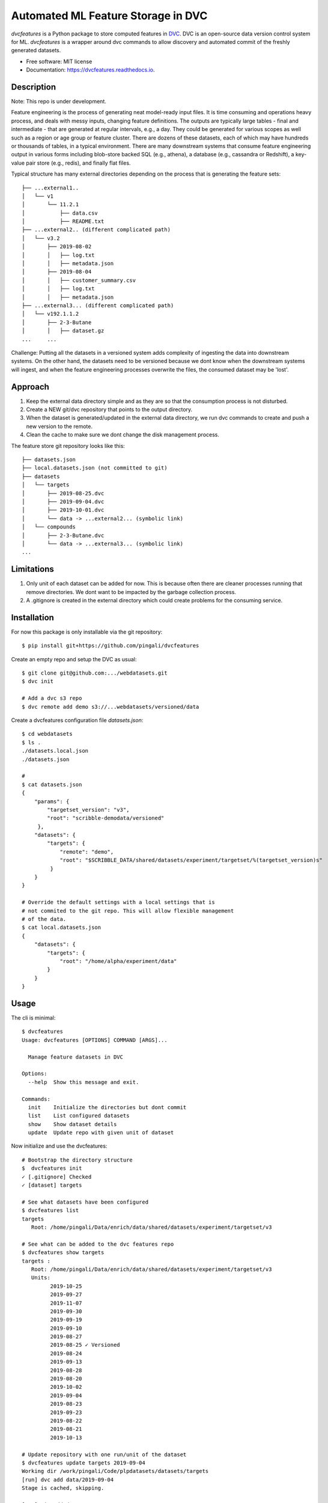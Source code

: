 ===================================
Automated ML Feature Storage in DVC
===================================


.. image:: https://img.shields.io/pypi/v/dvcfeatures.svg
        :target: https://pypi.python.org/pypi/dvcfeatures

.. image:: https://img.shields.io/travis/pingali/dvcfeatures.svg
        :target: https://travis-ci.org/pingali/dvcfeatures

.. image:: https://readthedocs.org/projects/dvcfeatures/badge/?version=latest
        :target: https://dvcfeatures.readthedocs.io/en/latest/?badge=latest
        :alt: Documentation Status


*dvcfeatures* is a Python package to store computed features in `DVC
<http://www.dvc.org/>`_.  DVC is an open-source data version control
system for ML. *dvcfeatures* is a wrapper around dvc commands to allow
discovery and automated commit of the freshly generated datasets.

* Free software: MIT license
* Documentation: https://dvcfeatures.readthedocs.io.

Description
-----------

Note: This repo is under development.

Feature engineering is the process of generating neat model-ready
input files. It is time consuming and operations heavy process, and
deals with messy inputs, changing feature definitions. The outputs are
typically large tables - final and intermediate - that are generated
at regular intervals, e.g., a day. They could be generated for various
scopes as well such as a region or age group or feature cluster. There
are dozens of these datasets, each of which may have hundreds or
thousands of tables, in a typical environment. There are many
downstream systems that consume feature engineering output in various
forms including blob-store backed SQL (e.g., athena), a database
(e.g., cassandra or Redshift), a key-value pair store (e.g., redis),
and finally flat files.

Typical structure has many external directories depending on the
process that is generating the feature sets::

    ├── ...external1..
    │   └── v1
    │       └── 11.2.1
    │           ├── data.csv
    │           ├── README.txt
    ├── ...external2.. (different complicated path)
    │   └── v3.2
    │       ├── 2019-08-02
    │       │   ├── log.txt
    │       │   ├── metadata.json
    │       ├── 2019-08-04
    │       │   ├── customer_summary.csv
    │       │   ├── log.txt
    │       │   ├── metadata.json
    ├── ...external3... (different complicated path)
    │   └── v192.1.1.2
    │       ├── 2-3-Butane
    │       │   ├── dataset.gz
    ...     ...
         

Challenge: Putting all the datasets in a versioned system adds
complexity of ingesting the data into downstream systems. On the other
hand, the datasets need to be versioned because we dont know when the
downstream systems will ingest, and when the feature engineering
processes overwrite the files, the consumed dataset may be 'lost'.

Approach
--------

1. Keep the external data directory simple and as they are so that the
   consumption process is not disturbed.
2. Create a NEW git/dvc repository that points to the output
   directory.
3. When the dataset is generated/updated in the external data
   directory, we run dvc commands to create and push a new version to
   the remote.
4. Clean the cache to make sure we dont change the disk management
   process.

The feature store git repository looks like this::
  
    ├── datasets.json
    ├── local.datasets.json (not committed to git)
    ├── datasets
    │   └── targets
    │       ├── 2019-08-25.dvc
    │       ├── 2019-09-04.dvc
    │       ├── 2019-10-01.dvc
    │       └── data -> ...external2... (symbolic link)
    │   └── compounds
    │       ├── 2-3-Butane.dvc
    │       └── data -> ...external3... (symbolic link)
    ...

Limitations
-----------

1. Only unit of each dataset can be added for now. This is because
   often there are cleaner processes running that remove
   directories. We dont want to be impacted by the garbage collection
   process. 
   
2. A .gitignore is created in the external directory which could
   create problems for the consuming service. 

Installation
------------

For now this package is only installable via the git repository::

    $ pip install git+https://github.com/pingali/dvcfeatures 

Create an empty repo and setup the DVC as usual::

    $ git clone git@github.com:.../webdatasets.git
    $ dvc init

    # Add a dvc s3 repo
    $ dvc remote add demo s3://...webdatasets/versioned/data

Create a dvcfeatures configuration file *datasets.json*::

    $ cd webdatasets
    $ ls .
    ./datasets.local.json
    ./datasets.json

    # 
    $ cat datasets.json
    {
        "params": {
            "targetset_version": "v3",
            "root": "scribble-demodata/versioned"
         },
        "datasets": {
            "targets": {
                "remote": "demo",
                "root": "$SCRIBBLE_DATA/shared/datasets/experiment/targetset/%(targetset_version)s"
             }
        }
    }

    # Override the default settings with a local settings that is
    # not commited to the git repo. This will allow flexible management
    # of the data.
    $ cat local.datasets.json
    {
        "datasets": {
            "targets": {
                "root": "/home/alpha/experiment/data"
            }
        }
    }
  

Usage
-----

The cli is minimal::
      
    $ dvcfeatures 
    Usage: dvcfeatures [OPTIONS] COMMAND [ARGS]...
    
      Manage feature datasets in DVC

    Options:
      --help  Show this message and exit.

    Commands:
      init    Initialize the directories but dont commit
      list    List configured datasets
      show    Show dataset details
      update  Update repo with given unit of dataset


Now initialize and use the dvcfeatures::

    # Bootstrap the directory structure
    $  dvcfeatures init
    ✓ [.gitignore] Checked
    ✓ [dataset] targets

    # See what datasets have been configured    
    $ dvcfeatures list
    targets
       Root: /home/pingali/Data/enrich/data/shared/datasets/experiment/targetset/v3

    # See what can be added to the dvc features repo
    $ dvcfeatures show targets
    targets :
       Root: /home/pingali/Data/enrich/data/shared/datasets/experiment/targetset/v3
       Units:
             2019-10-25
             2019-09-27
             2019-11-07
             2019-09-30
             2019-09-19
             2019-09-10
             2019-08-27
             2019-08-25 ✓ Versioned
             2019-08-24
             2019-09-13
             2019-08-28
             2019-08-20
             2019-10-02
             2019-09-04
             2019-08-23
             2019-09-23
             2019-08-22
             2019-08-21
             2019-10-13

    # Update repository with one run/unit of the dataset
    $ dvcfeatures update targets 2019-09-04 
    Working dir /work/pingali/Code/plpdatasets/datasets/targets
    [run] dvc add data/2019-09-04
    Stage is cached, skipping.
    
    [run] git add datasets
    [run] git commit -a -m Automated commit of the dataset update
    [master 0e15775] Automated commit of the dataset update
     1 file changed, 1 insertion(+), 1 deletion(-)
    
    [run] dvc push -r demo
    [run] git push origin
    To git@github.com:pingali/webdatasets.git
       f5e84de..0e15775  master -> master
    

Credits
-------

This package was created with Cookiecutter_ and the `audreyr/cookiecutter-pypackage`_ project template.

.. _Cookiecutter: https://github.com/audreyr/cookiecutter
.. _`audreyr/cookiecutter-pypackage`: https://github.com/audreyr/cookiecutter-pypackage
